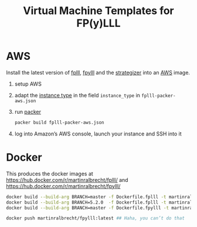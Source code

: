 #+TITLE: Virtual Machine Templates for FP(y)LLL


* AWS

Install the latest version of [[https://github.com/fplll/fpylll][fplll]], [[https://github.com/fplll/fpylll][fpylll]] and the [[https://github.com/fplll/strategizer][strategizer]] into an [[https://aws.amazon.com/ec2/instance-types/][AWS]] image.

1. setup AWS

2. adapt the [[https://aws.amazon.com/ec2/instance-types/][instance type]] in the field =instance_type= in =fplll-packer-aws.json=

3. run [[https://www.packer.io][packer]]

  #+BEGIN_SRC bash
packer build fplll-packer-aws.json
  #+END_SRC

4. log into Amazon’s AWS console, launch your instance and SSH into it

* Docker

This produces the docker images at https://hub.docker.com/r/martinralbrecht/fplll/ and https://hub.docker.com/r/martinralbrecht/fpylll/

#+BEGIN_SRC bash
docker build --build-arg BRANCH=master -f Dockerfile.fplll -t martinralbrecht/fplll:latest 
docker build --build-arg BRANCH=5.2.0  -f Dockerfile.fplll -t martinralbrecht/fplll:5.2.0 
docker build --build-arg BRANCH=master -f Dockerfile.fpylll -t martinralbrecht/fpylll:latest 

docker push martinralbrecht/fpylll:latest ## Haha, you can’t do that
#+END_SRC

